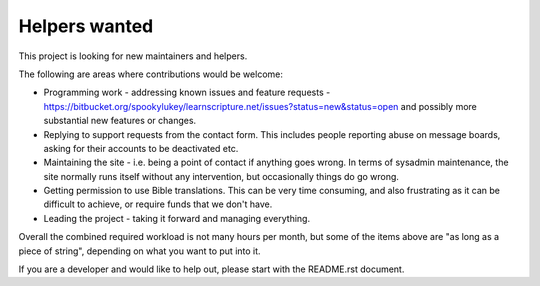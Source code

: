 Helpers wanted
==============

This project is looking for new maintainers and helpers.

The following are areas where contributions would be welcome:

* Programming work - addressing known issues and feature requests -
  https://bitbucket.org/spookylukey/learnscripture.net/issues?status=new&status=open
  and possibly more substantial new features or changes.

* Replying to support requests from the contact form. This includes
  people reporting abuse on message boards, asking for their accounts
  to be deactivated etc.

* Maintaining the site - i.e. being a point of contact if anything goes wrong.
  In terms of sysadmin maintenance, the site normally runs itself without any
  intervention, but occasionally things do go wrong.

* Getting permission to use Bible translations. This can be very time consuming,
  and also frustrating as it can be difficult to achieve, or require
  funds that we don't have.

* Leading the project - taking it forward and managing everything.

Overall the combined required workload is not many hours per month, but some of
the items above are "as long as a piece of string", depending on what you want
to put into it.

If you are a developer and would like to help out, please start with the README.rst
document.
